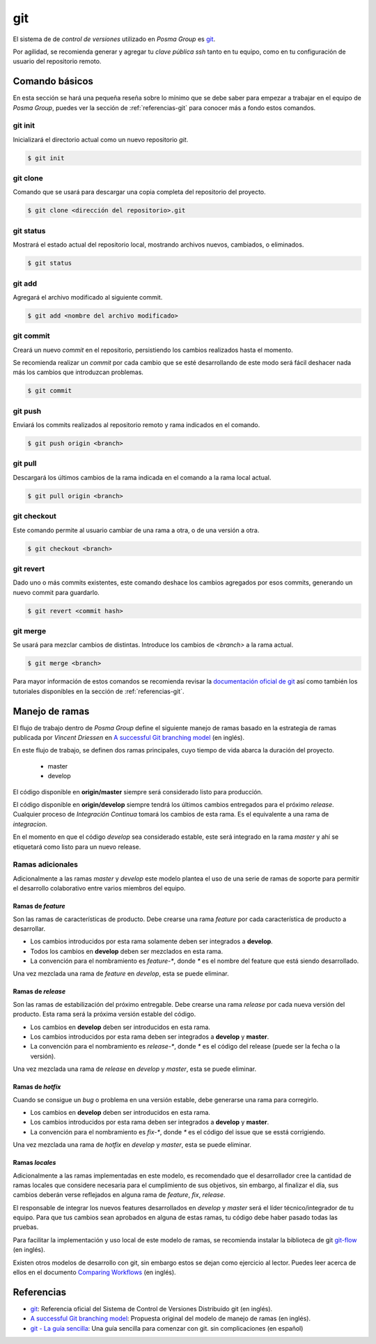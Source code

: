 git
===

El sistema de de `control de versiones` utilizado en *Posma Group* es `git`_.

Por agilidad, se recomienda generar y agregar tu `clave pública ssh` tanto en tu
equipo, como en tu configuración de usuario del repositorio remoto.


Comando básicos
---------------

En esta sección se hará una pequeña reseña sobre lo mínimo que se debe saber
para empezar a trabajar en el equipo de *Posma Group*, puedes ver la sección
de :ref:`referencias-git` para conocer más a fondo estos comandos.

git init
++++++++
Inicializará el directorio actual como un nuevo repositorio `git`.

.. code:: bash

    $ git init

git clone
+++++++++
Comando que se usará para descargar una copia completa del repositorio del
proyecto.

.. code:: bash

    $ git clone <dirección del repositorio>.git

git status
++++++++++
Mostrará el estado actual del repositorio local, mostrando archivos nuevos,
cambiados, o eliminados.

.. code:: bash

    $ git status

git add
++++++++
Agregará el archivo modificado al siguiente commit.

.. code:: bash

    $ git add <nombre del archivo modificado>

git commit
++++++++++
Creará un nuevo `commit` en el repositorio, persistiendo los cambios
realizados hasta el momento.

Se recomienda realizar un `commit` por cada cambio que se esté desarrollando
de este modo será fácil deshacer nada más los cambios que introduzcan problemas.

.. code:: bash

    $ git commit

git push
++++++++
Enviará los commits realizados al repositorio remoto y rama indicados en el comando.

.. code:: bash

    $ git push origin <branch>

git pull
++++++++
Descargará los últimos cambios de la rama indicada en el comando a la rama local actual.

.. code:: bash

    $ git pull origin <branch>

git checkout
++++++++++++
Este comando permite al usuario cambiar de una rama a otra, o de una versión a otra. 

.. code:: bash

    $ git checkout <branch>

git revert
++++++++++
Dado uno o más commits existentes, este comando deshace los cambios agregados por
esos commits, generando un nuevo commit para guardarlo.

.. code:: bash

    $ git revert <commit hash>

git merge
+++++++++
Se usará para mezclar cambios de distintas. Introduce los cambios de `<branch>`
a la rama actual.

.. code:: bash

    $ git merge <branch>


Para mayor información de estos comandos se recomienda revisar la
`documentación oficial de git`_ así como también los tutoriales disponibles en
la sección de :ref:`referencias-git`.


Manejo de ramas
---------------

El flujo de trabajo dentro de *Posma Group* define el siguiente manejo de ramas
basado en la estrategia de ramas publicada por `Vincent Driessen` en 
`A successful Git branching model`_ (en inglés). 

En este flujo de trabajo, se definen dos ramas principales, cuyo tiempo de vida
abarca la duración del proyecto.

    - master
    - develop

El código disponible en **origin/master** siempre será considerado listo para
producción.

El código disponible en **origin/develop** siempre tendrá los últimos cambios
entregados para el próximo `release`. Cualquier proceso de `Integración Continua`
tomará los cambios de esta rama. Es el equivalente a una rama de `integracion`.

En el momento en que el código `develop` sea considerado estable, este será
integrado en la rama `master` y ahí se etiquetará como listo para un nuevo release.

Ramas adicionales
+++++++++++++++++

Adicionalmente a las ramas `master` y `develop` este modelo plantea el uso de una
serie de ramas de soporte para permitir el desarrollo colaborativo entre varios
miembros del equipo.

Ramas de `feature`
..................

Son las ramas de características de producto. Debe crearse una rama `feature` por
cada característica de producto a desarrollar.

- Los cambios introducidos por esta rama solamente deben ser integrados a **develop**.
- Todos los cambios en **develop** deben ser mezclados en esta rama.
- La convención para el nombramiento es `feature-*`, donde `*` es el nombre del feature que está siendo desarrollado.

Una vez mezclada una rama de `feature` en `develop`, esta se puede eliminar.


Ramas de `release`
..................

Son las ramas de estabilización del próximo entregable. Debe crearse una rama
`release` por cada nueva versión del producto. Esta rama será la próxima versión
estable del código.

- Los cambios en **develop** deben ser introducidos en esta rama.
- Los cambios introducidos por esta rama deben ser integrados a **develop** y **master**.
- La convención para el nombramiento es `release-*`, donde `*` es el código del release (puede ser la fecha o la versión).

Una vez mezclada una rama de `release` en `develop` y `master`, esta se puede eliminar.


Ramas de `hotfix`
.................

Cuando se consigue un `bug` o problema en una versión estable, debe generarse una
rama para corregirlo.

- Los cambios en **develop** deben ser introducidos en esta rama.
- Los cambios introducidos por esta rama deben ser integrados a **develop** y **master**.
- La convención para el nombramiento es `fix-*`, donde `*` es el código del issue que se esstá corrigiendo.

Una vez mezclada una rama de `hotfix` en `develop` y `master`, esta se puede eliminar.


Ramas `locales`
...............

Adicionalmente a las ramas implementadas en este modelo, es recomendado que el
desarrollador cree la cantidad de ramas locales que considere necesaria para el
cumplimiento de sus objetivos, sin embargo, al finalizar el día, sus cambios deberán
verse reflejados en alguna rama de `feature`, `fix`, `release`.

El responsable de integrar los nuevos features desarrollados en `develop` y `master`
será el líder técnico/integrador de tu equipo. Para que tus cambios sean aprobados en
alguna de estas ramas, tu código debe haber pasado todas las pruebas.


.. image:: ../images/git-model.png

Para facilitar la implementación y uso local de este modelo de ramas, se recomienda
instalar la biblioteca de git `git-flow`_ (en inglés).

Existen otros modelos de desarrollo con git, sin embargo estos se dejan como ejercicio
al lector. Puedes leer acerca de ellos en el documento `Comparing Workflows`_ (en inglés).


.. _referencias-git:

Referencias
-----------

- `git`_: Referencia oficial del Sistema de Control de Versiones Distribuido git (en inglés).
- `A successful Git branching model`_: Propuesta original del modelo de manejo de ramas (en inglés).
- `git - La guía sencilla`_: Una guía sencilla para comenzar con git. sin complicaciones (en español)

  
.. _`git - La guía sencilla`: http://rogerdudler.github.io/git-guide/index.es.html
.. _`git`: http://git-scm.com/
.. _`documentación oficial de git`: http://git-scm.com/doc
.. _`git-flow`: http://jeffkreeftmeijer.com/2010/why-arent-you-using-git-flow/
.. _`A successful Git branching model`: http://nvie.com/posts/a-successful-git-branching-model/
.. _`Comparing Workflows`: https://www.atlassian.com/git/tutorials/comparing-workflows/
